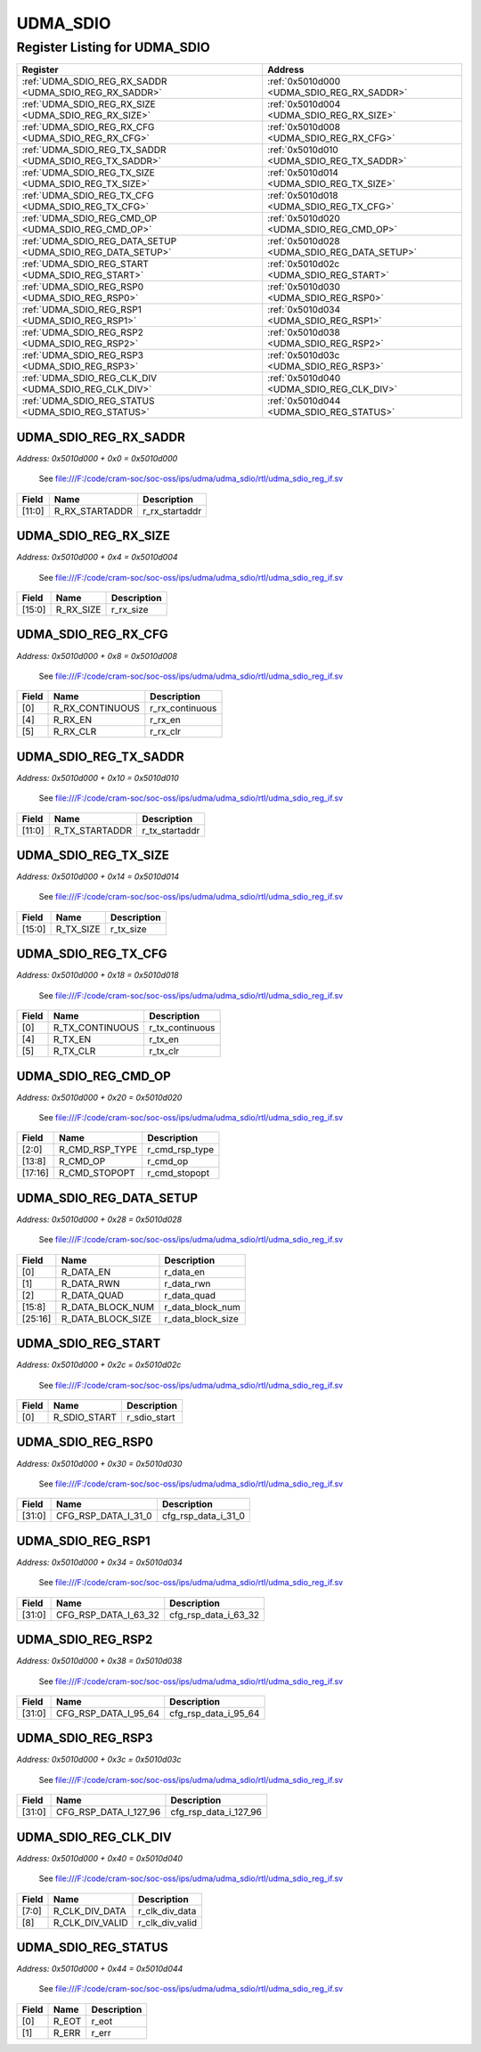 UDMA_SDIO
=========

Register Listing for UDMA_SDIO
------------------------------

+------------------------------------------------------------+----------------------------------------------+
| Register                                                   | Address                                      |
+============================================================+==============================================+
| :ref:`UDMA_SDIO_REG_RX_SADDR <UDMA_SDIO_REG_RX_SADDR>`     | :ref:`0x5010d000 <UDMA_SDIO_REG_RX_SADDR>`   |
+------------------------------------------------------------+----------------------------------------------+
| :ref:`UDMA_SDIO_REG_RX_SIZE <UDMA_SDIO_REG_RX_SIZE>`       | :ref:`0x5010d004 <UDMA_SDIO_REG_RX_SIZE>`    |
+------------------------------------------------------------+----------------------------------------------+
| :ref:`UDMA_SDIO_REG_RX_CFG <UDMA_SDIO_REG_RX_CFG>`         | :ref:`0x5010d008 <UDMA_SDIO_REG_RX_CFG>`     |
+------------------------------------------------------------+----------------------------------------------+
| :ref:`UDMA_SDIO_REG_TX_SADDR <UDMA_SDIO_REG_TX_SADDR>`     | :ref:`0x5010d010 <UDMA_SDIO_REG_TX_SADDR>`   |
+------------------------------------------------------------+----------------------------------------------+
| :ref:`UDMA_SDIO_REG_TX_SIZE <UDMA_SDIO_REG_TX_SIZE>`       | :ref:`0x5010d014 <UDMA_SDIO_REG_TX_SIZE>`    |
+------------------------------------------------------------+----------------------------------------------+
| :ref:`UDMA_SDIO_REG_TX_CFG <UDMA_SDIO_REG_TX_CFG>`         | :ref:`0x5010d018 <UDMA_SDIO_REG_TX_CFG>`     |
+------------------------------------------------------------+----------------------------------------------+
| :ref:`UDMA_SDIO_REG_CMD_OP <UDMA_SDIO_REG_CMD_OP>`         | :ref:`0x5010d020 <UDMA_SDIO_REG_CMD_OP>`     |
+------------------------------------------------------------+----------------------------------------------+
| :ref:`UDMA_SDIO_REG_DATA_SETUP <UDMA_SDIO_REG_DATA_SETUP>` | :ref:`0x5010d028 <UDMA_SDIO_REG_DATA_SETUP>` |
+------------------------------------------------------------+----------------------------------------------+
| :ref:`UDMA_SDIO_REG_START <UDMA_SDIO_REG_START>`           | :ref:`0x5010d02c <UDMA_SDIO_REG_START>`      |
+------------------------------------------------------------+----------------------------------------------+
| :ref:`UDMA_SDIO_REG_RSP0 <UDMA_SDIO_REG_RSP0>`             | :ref:`0x5010d030 <UDMA_SDIO_REG_RSP0>`       |
+------------------------------------------------------------+----------------------------------------------+
| :ref:`UDMA_SDIO_REG_RSP1 <UDMA_SDIO_REG_RSP1>`             | :ref:`0x5010d034 <UDMA_SDIO_REG_RSP1>`       |
+------------------------------------------------------------+----------------------------------------------+
| :ref:`UDMA_SDIO_REG_RSP2 <UDMA_SDIO_REG_RSP2>`             | :ref:`0x5010d038 <UDMA_SDIO_REG_RSP2>`       |
+------------------------------------------------------------+----------------------------------------------+
| :ref:`UDMA_SDIO_REG_RSP3 <UDMA_SDIO_REG_RSP3>`             | :ref:`0x5010d03c <UDMA_SDIO_REG_RSP3>`       |
+------------------------------------------------------------+----------------------------------------------+
| :ref:`UDMA_SDIO_REG_CLK_DIV <UDMA_SDIO_REG_CLK_DIV>`       | :ref:`0x5010d040 <UDMA_SDIO_REG_CLK_DIV>`    |
+------------------------------------------------------------+----------------------------------------------+
| :ref:`UDMA_SDIO_REG_STATUS <UDMA_SDIO_REG_STATUS>`         | :ref:`0x5010d044 <UDMA_SDIO_REG_STATUS>`     |
+------------------------------------------------------------+----------------------------------------------+

UDMA_SDIO_REG_RX_SADDR
^^^^^^^^^^^^^^^^^^^^^^

`Address: 0x5010d000 + 0x0 = 0x5010d000`

    See file:///F:/code/cram-soc/soc-oss/ips/udma/udma_sdio/rtl/udma_sdio_reg_if.sv

    .. wavedrom::
        :caption: UDMA_SDIO_REG_RX_SADDR

        {
            "reg": [
                {"name": "r_rx_startaddr",  "bits": 12},
                {"bits": 20}
            ], "config": {"hspace": 400, "bits": 32, "lanes": 1 }, "options": {"hspace": 400, "bits": 32, "lanes": 1}
        }


+--------+----------------+----------------+
| Field  | Name           | Description    |
+========+================+================+
| [11:0] | R_RX_STARTADDR | r_rx_startaddr |
+--------+----------------+----------------+

UDMA_SDIO_REG_RX_SIZE
^^^^^^^^^^^^^^^^^^^^^

`Address: 0x5010d000 + 0x4 = 0x5010d004`

    See file:///F:/code/cram-soc/soc-oss/ips/udma/udma_sdio/rtl/udma_sdio_reg_if.sv

    .. wavedrom::
        :caption: UDMA_SDIO_REG_RX_SIZE

        {
            "reg": [
                {"name": "r_rx_size",  "bits": 16},
                {"bits": 16}
            ], "config": {"hspace": 400, "bits": 32, "lanes": 1 }, "options": {"hspace": 400, "bits": 32, "lanes": 1}
        }


+--------+-----------+-------------+
| Field  | Name      | Description |
+========+===========+=============+
| [15:0] | R_RX_SIZE | r_rx_size   |
+--------+-----------+-------------+

UDMA_SDIO_REG_RX_CFG
^^^^^^^^^^^^^^^^^^^^

`Address: 0x5010d000 + 0x8 = 0x5010d008`

    See file:///F:/code/cram-soc/soc-oss/ips/udma/udma_sdio/rtl/udma_sdio_reg_if.sv

    .. wavedrom::
        :caption: UDMA_SDIO_REG_RX_CFG

        {
            "reg": [
                {"name": "r_rx_continuous",  "bits": 1},
                {"bits": 3},
                {"name": "r_rx_en",  "bits": 1},
                {"name": "r_rx_clr",  "bits": 1},
                {"bits": 26}
            ], "config": {"hspace": 400, "bits": 32, "lanes": 4 }, "options": {"hspace": 400, "bits": 32, "lanes": 4}
        }


+-------+-----------------+-----------------+
| Field | Name            | Description     |
+=======+=================+=================+
| [0]   | R_RX_CONTINUOUS | r_rx_continuous |
+-------+-----------------+-----------------+
| [4]   | R_RX_EN         | r_rx_en         |
+-------+-----------------+-----------------+
| [5]   | R_RX_CLR        | r_rx_clr        |
+-------+-----------------+-----------------+

UDMA_SDIO_REG_TX_SADDR
^^^^^^^^^^^^^^^^^^^^^^

`Address: 0x5010d000 + 0x10 = 0x5010d010`

    See file:///F:/code/cram-soc/soc-oss/ips/udma/udma_sdio/rtl/udma_sdio_reg_if.sv

    .. wavedrom::
        :caption: UDMA_SDIO_REG_TX_SADDR

        {
            "reg": [
                {"name": "r_tx_startaddr",  "bits": 12},
                {"bits": 20}
            ], "config": {"hspace": 400, "bits": 32, "lanes": 1 }, "options": {"hspace": 400, "bits": 32, "lanes": 1}
        }


+--------+----------------+----------------+
| Field  | Name           | Description    |
+========+================+================+
| [11:0] | R_TX_STARTADDR | r_tx_startaddr |
+--------+----------------+----------------+

UDMA_SDIO_REG_TX_SIZE
^^^^^^^^^^^^^^^^^^^^^

`Address: 0x5010d000 + 0x14 = 0x5010d014`

    See file:///F:/code/cram-soc/soc-oss/ips/udma/udma_sdio/rtl/udma_sdio_reg_if.sv

    .. wavedrom::
        :caption: UDMA_SDIO_REG_TX_SIZE

        {
            "reg": [
                {"name": "r_tx_size",  "bits": 16},
                {"bits": 16}
            ], "config": {"hspace": 400, "bits": 32, "lanes": 1 }, "options": {"hspace": 400, "bits": 32, "lanes": 1}
        }


+--------+-----------+-------------+
| Field  | Name      | Description |
+========+===========+=============+
| [15:0] | R_TX_SIZE | r_tx_size   |
+--------+-----------+-------------+

UDMA_SDIO_REG_TX_CFG
^^^^^^^^^^^^^^^^^^^^

`Address: 0x5010d000 + 0x18 = 0x5010d018`

    See file:///F:/code/cram-soc/soc-oss/ips/udma/udma_sdio/rtl/udma_sdio_reg_if.sv

    .. wavedrom::
        :caption: UDMA_SDIO_REG_TX_CFG

        {
            "reg": [
                {"name": "r_tx_continuous",  "bits": 1},
                {"bits": 3},
                {"name": "r_tx_en",  "bits": 1},
                {"name": "r_tx_clr",  "bits": 1},
                {"bits": 26}
            ], "config": {"hspace": 400, "bits": 32, "lanes": 4 }, "options": {"hspace": 400, "bits": 32, "lanes": 4}
        }


+-------+-----------------+-----------------+
| Field | Name            | Description     |
+=======+=================+=================+
| [0]   | R_TX_CONTINUOUS | r_tx_continuous |
+-------+-----------------+-----------------+
| [4]   | R_TX_EN         | r_tx_en         |
+-------+-----------------+-----------------+
| [5]   | R_TX_CLR        | r_tx_clr        |
+-------+-----------------+-----------------+

UDMA_SDIO_REG_CMD_OP
^^^^^^^^^^^^^^^^^^^^

`Address: 0x5010d000 + 0x20 = 0x5010d020`

    See file:///F:/code/cram-soc/soc-oss/ips/udma/udma_sdio/rtl/udma_sdio_reg_if.sv

    .. wavedrom::
        :caption: UDMA_SDIO_REG_CMD_OP

        {
            "reg": [
                {"name": "r_cmd_rsp_type",  "bits": 3},
                {"bits": 5},
                {"name": "r_cmd_op",  "bits": 6},
                {"bits": 2},
                {"name": "r_cmd_stopopt",  "bits": 2},
                {"bits": 14}
            ], "config": {"hspace": 400, "bits": 32, "lanes": 4 }, "options": {"hspace": 400, "bits": 32, "lanes": 4}
        }


+---------+----------------+----------------+
| Field   | Name           | Description    |
+=========+================+================+
| [2:0]   | R_CMD_RSP_TYPE | r_cmd_rsp_type |
+---------+----------------+----------------+
| [13:8]  | R_CMD_OP       | r_cmd_op       |
+---------+----------------+----------------+
| [17:16] | R_CMD_STOPOPT  | r_cmd_stopopt  |
+---------+----------------+----------------+

UDMA_SDIO_REG_DATA_SETUP
^^^^^^^^^^^^^^^^^^^^^^^^

`Address: 0x5010d000 + 0x28 = 0x5010d028`

    See file:///F:/code/cram-soc/soc-oss/ips/udma/udma_sdio/rtl/udma_sdio_reg_if.sv

    .. wavedrom::
        :caption: UDMA_SDIO_REG_DATA_SETUP

        {
            "reg": [
                {"name": "r_data_en",  "bits": 1},
                {"name": "r_data_rwn",  "bits": 1},
                {"name": "r_data_quad",  "bits": 1},
                {"bits": 5},
                {"name": "r_data_block_num",  "bits": 8},
                {"name": "r_data_block_size",  "bits": 10},
                {"bits": 6}
            ], "config": {"hspace": 400, "bits": 32, "lanes": 4 }, "options": {"hspace": 400, "bits": 32, "lanes": 4}
        }


+---------+-------------------+-------------------+
| Field   | Name              | Description       |
+=========+===================+===================+
| [0]     | R_DATA_EN         | r_data_en         |
+---------+-------------------+-------------------+
| [1]     | R_DATA_RWN        | r_data_rwn        |
+---------+-------------------+-------------------+
| [2]     | R_DATA_QUAD       | r_data_quad       |
+---------+-------------------+-------------------+
| [15:8]  | R_DATA_BLOCK_NUM  | r_data_block_num  |
+---------+-------------------+-------------------+
| [25:16] | R_DATA_BLOCK_SIZE | r_data_block_size |
+---------+-------------------+-------------------+

UDMA_SDIO_REG_START
^^^^^^^^^^^^^^^^^^^

`Address: 0x5010d000 + 0x2c = 0x5010d02c`

    See file:///F:/code/cram-soc/soc-oss/ips/udma/udma_sdio/rtl/udma_sdio_reg_if.sv

    .. wavedrom::
        :caption: UDMA_SDIO_REG_START

        {
            "reg": [
                {"name": "r_sdio_start",  "bits": 1},
                {"bits": 31}
            ], "config": {"hspace": 400, "bits": 32, "lanes": 4 }, "options": {"hspace": 400, "bits": 32, "lanes": 4}
        }


+-------+--------------+--------------+
| Field | Name         | Description  |
+=======+==============+==============+
| [0]   | R_SDIO_START | r_sdio_start |
+-------+--------------+--------------+

UDMA_SDIO_REG_RSP0
^^^^^^^^^^^^^^^^^^

`Address: 0x5010d000 + 0x30 = 0x5010d030`

    See file:///F:/code/cram-soc/soc-oss/ips/udma/udma_sdio/rtl/udma_sdio_reg_if.sv

    .. wavedrom::
        :caption: UDMA_SDIO_REG_RSP0

        {
            "reg": [
                {"name": "cfg_rsp_data_i_31_0",  "bits": 32}
            ], "config": {"hspace": 400, "bits": 32, "lanes": 1 }, "options": {"hspace": 400, "bits": 32, "lanes": 1}
        }


+--------+---------------------+---------------------+
| Field  | Name                | Description         |
+========+=====================+=====================+
| [31:0] | CFG_RSP_DATA_I_31_0 | cfg_rsp_data_i_31_0 |
+--------+---------------------+---------------------+

UDMA_SDIO_REG_RSP1
^^^^^^^^^^^^^^^^^^

`Address: 0x5010d000 + 0x34 = 0x5010d034`

    See file:///F:/code/cram-soc/soc-oss/ips/udma/udma_sdio/rtl/udma_sdio_reg_if.sv

    .. wavedrom::
        :caption: UDMA_SDIO_REG_RSP1

        {
            "reg": [
                {"name": "cfg_rsp_data_i_63_32",  "bits": 32}
            ], "config": {"hspace": 400, "bits": 32, "lanes": 1 }, "options": {"hspace": 400, "bits": 32, "lanes": 1}
        }


+--------+----------------------+----------------------+
| Field  | Name                 | Description          |
+========+======================+======================+
| [31:0] | CFG_RSP_DATA_I_63_32 | cfg_rsp_data_i_63_32 |
+--------+----------------------+----------------------+

UDMA_SDIO_REG_RSP2
^^^^^^^^^^^^^^^^^^

`Address: 0x5010d000 + 0x38 = 0x5010d038`

    See file:///F:/code/cram-soc/soc-oss/ips/udma/udma_sdio/rtl/udma_sdio_reg_if.sv

    .. wavedrom::
        :caption: UDMA_SDIO_REG_RSP2

        {
            "reg": [
                {"name": "cfg_rsp_data_i_95_64",  "bits": 32}
            ], "config": {"hspace": 400, "bits": 32, "lanes": 1 }, "options": {"hspace": 400, "bits": 32, "lanes": 1}
        }


+--------+----------------------+----------------------+
| Field  | Name                 | Description          |
+========+======================+======================+
| [31:0] | CFG_RSP_DATA_I_95_64 | cfg_rsp_data_i_95_64 |
+--------+----------------------+----------------------+

UDMA_SDIO_REG_RSP3
^^^^^^^^^^^^^^^^^^

`Address: 0x5010d000 + 0x3c = 0x5010d03c`

    See file:///F:/code/cram-soc/soc-oss/ips/udma/udma_sdio/rtl/udma_sdio_reg_if.sv

    .. wavedrom::
        :caption: UDMA_SDIO_REG_RSP3

        {
            "reg": [
                {"name": "cfg_rsp_data_i_127_96",  "bits": 32}
            ], "config": {"hspace": 400, "bits": 32, "lanes": 1 }, "options": {"hspace": 400, "bits": 32, "lanes": 1}
        }


+--------+-----------------------+-----------------------+
| Field  | Name                  | Description           |
+========+=======================+=======================+
| [31:0] | CFG_RSP_DATA_I_127_96 | cfg_rsp_data_i_127_96 |
+--------+-----------------------+-----------------------+

UDMA_SDIO_REG_CLK_DIV
^^^^^^^^^^^^^^^^^^^^^

`Address: 0x5010d000 + 0x40 = 0x5010d040`

    See file:///F:/code/cram-soc/soc-oss/ips/udma/udma_sdio/rtl/udma_sdio_reg_if.sv

    .. wavedrom::
        :caption: UDMA_SDIO_REG_CLK_DIV

        {
            "reg": [
                {"name": "r_clk_div_data",  "bits": 8},
                {"name": "r_clk_div_valid",  "bits": 1},
                {"bits": 23}
            ], "config": {"hspace": 400, "bits": 32, "lanes": 4 }, "options": {"hspace": 400, "bits": 32, "lanes": 4}
        }


+-------+-----------------+-----------------+
| Field | Name            | Description     |
+=======+=================+=================+
| [7:0] | R_CLK_DIV_DATA  | r_clk_div_data  |
+-------+-----------------+-----------------+
| [8]   | R_CLK_DIV_VALID | r_clk_div_valid |
+-------+-----------------+-----------------+

UDMA_SDIO_REG_STATUS
^^^^^^^^^^^^^^^^^^^^

`Address: 0x5010d000 + 0x44 = 0x5010d044`

    See file:///F:/code/cram-soc/soc-oss/ips/udma/udma_sdio/rtl/udma_sdio_reg_if.sv

    .. wavedrom::
        :caption: UDMA_SDIO_REG_STATUS

        {
            "reg": [
                {"name": "r_eot",  "bits": 1},
                {"name": "r_err",  "bits": 1},
                {"bits": 30}
            ], "config": {"hspace": 400, "bits": 32, "lanes": 4 }, "options": {"hspace": 400, "bits": 32, "lanes": 4}
        }


+-------+-------+-------------+
| Field | Name  | Description |
+=======+=======+=============+
| [0]   | R_EOT | r_eot       |
+-------+-------+-------------+
| [1]   | R_ERR | r_err       |
+-------+-------+-------------+

